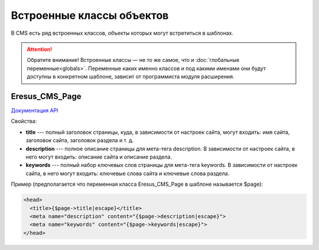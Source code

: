 Встроенные классы объектов
==========================

В CMS есть ряд встроенных классов, объекты которых могут встретиться в шаблонах.

.. attention::
   Обратите внимание! Встроенные классы — не то же самое, что и :doc:`глобальные переменные<globals>`.
   Переменные каких именно классов и под какими именами они будут доступны в конкретном шаблоне,
   зависит от программиста модуля расширения.


Eresus_CMS_Page
---------------

`Документация API <../../api/classes/Eresus_CMS_Page.html>`_

Свойства:

* **title** --- полный заголовок страницы, куда, в зависимости от настроек сайта, могут входить:
  имя сайта, заголовок сайта, заголовок раздела и т. д.
* **description** --- полное описание страницы для мета-тега description. В зависимости от
  настроек сайта, в него могут входить: описание сайта и описание раздела.
* **keywords** --- полный набор ключевых слов страницы для мета-тега keywords. В зависимости от
  настроек сайта, в него могут входить: ключевые слова сайта и ключевые слова раздела.

Пример (предполагается что переменная класса Eresus_CMS_Page в шаблоне называется $page):

.. code-block:: smarty

  <head>
    <title>{$page->title|escape}</title>
    <meta name="description" content="{$page->description|escape}">
    <meta name="keywords" content="{$page->keywords|escape}">
  </head>

